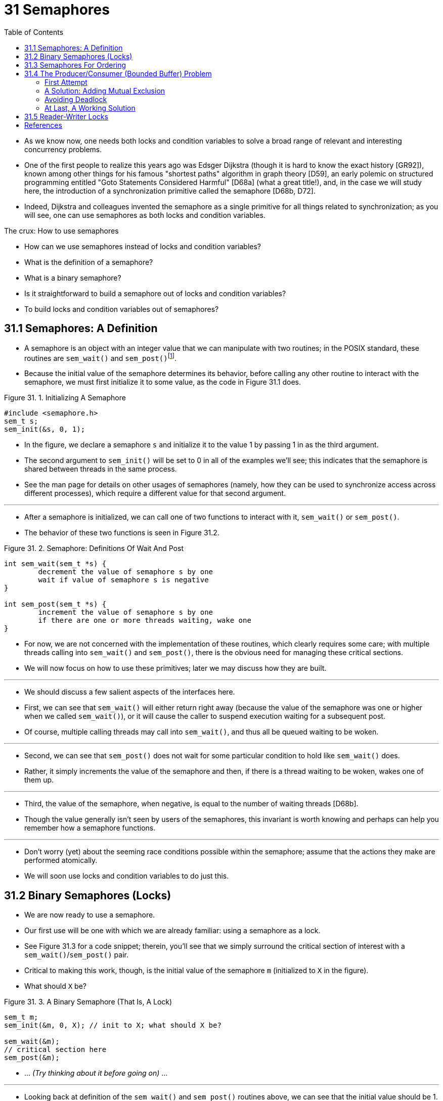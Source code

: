 = 31 Semaphores
:figure-caption: Figure 31.
:imagesdir: ../images
:source-highlighter: rouge
:tabsize: 8
:toc: left

* As we know now, one needs both locks and condition variables to solve a
  broad range of relevant and interesting concurrency problems.
* One of the first people to realize this years ago was Edsger Dijkstra
  (though it is hard to know the exact history [GR92]), known among other
  things for his famous "shortest paths" algorithm in graph theory [D59], an
  early polemic on structured programming entitled "Goto Statements Considered
  Harmful" [D68a] (what a great title!), and, in the case we will study here,
  the introduction of a synchronization primitive called the semaphore [D68b,
  D72].
* Indeed, Dijkstra and colleagues invented the semaphore as a single primitive
  for all things related to synchronization; as you will see, one can use
  semaphores as both locks and condition variables.

.The crux: How to use semaphores
****
* How can we use semaphores instead of locks and condition variables?
* What is the definition of a semaphore?
* What is a binary semaphore?
* Is it straightforward to build a semaphore out of locks and condition
  variables?
* To build locks and condition variables out of semaphores?
****

== 31.1 Semaphores: A Definition

* A semaphore is an object with an integer value that we can manipulate with
  two routines; in the POSIX standard, these routines are `sem_wait()` and
  `sem_post()`{empty}footnote:[Historically, `sem_wait()` was called `P()` by
  Dijkstra and `sem_post()` called `V()`. These shortened forms come from
  Dutch words; interestingly, which Dutch words they supposedly derive from
  has changed over time. Originally, `P()` came from "passering" (to pass) and
  V() from "vrijgave" (release); later, Dijkstra wrote `P()` was from
  "prolaag", a contraction of "probeer" (Dutch for "try") and "verlaag"
  ("decrease"), and `V()` from "verhoog" which means "increase". Sometimes,
  people call them down and up. Use the Dutch versions to impress your
  friends, or confuse them, or both. See
  `https://news.ycombinator.com/item?id=8761539`) for details.].
* Because the initial value of the semaphore determines its behavior, before
  calling any other routine to interact with the semaphore, we must first
  initialize it to some value, as the code in Figure 31.1 does.

:figure-number: {counter:figure-number}
.{figure-caption} {figure-number}. Initializing A Semaphore
[,c]
----
#include <semaphore.h>
sem_t s;
sem_init(&s, 0, 1);
----

* In the figure, we declare a semaphore `s` and initialize it to the value 1
  by passing 1 in as the third argument.
* The second argument to `sem_init()` will be set to 0 in all of the examples
  we'll see; this indicates that the semaphore is shared between threads in
  the same process.
* See the man page for details on other usages of semaphores (namely, how they
  can be used to synchronize access across different processes), which require
  a different value for that second argument.

'''

* After a semaphore is initialized, we can call one of two functions to
  interact with it, `sem_wait()` or `sem_post()`.
* The behavior of these two functions is seen in Figure 31.2.

:figure-number: {counter:figure-number}
.{figure-caption} {figure-number}. Semaphore: Definitions Of Wait And Post
[,c]
----
int sem_wait(sem_t *s) {
	decrement the value of semaphore s by one
	wait if value of semaphore s is negative
}

int sem_post(sem_t *s) {
	increment the value of semaphore s by one
	if there are one or more threads waiting, wake one
}
----

* For now, we are not concerned with the implementation of these routines,
  which clearly requires some care; with multiple threads calling into
  `sem_wait()` and `sem_post()`, there is the obvious need for managing these
  critical sections.
* We will now focus on how to use these primitives; later we may discuss how
  they are built.

'''

* We should discuss a few salient aspects of the interfaces here.
* First, we can see that `sem_wait()` will either return right away (because
  the value of the semaphore was one or higher when we called `sem_wait()`),
  or it will cause the caller to suspend execution waiting for a subsequent
  post.
* Of course, multiple calling threads may call into `sem_wait()`, and thus all
  be queued waiting to be woken.

'''

* Second, we can see that `sem_post()` does not wait for some particular
  condition to hold like `sem_wait()` does.
* Rather, it simply increments the value of the semaphore and then, if there
  is a thread waiting to be woken, wakes one of them up.

'''

* Third, the value of the semaphore, when negative, is equal to the number of
  waiting threads [D68b].
* Though the value generally isn't seen by users of the semaphores, this
  invariant is worth knowing and perhaps can help you remember how a semaphore
  functions.

'''

* Don't worry (yet) about the seeming race conditions possible within the
  semaphore; assume that the actions they make are performed atomically.
* We will soon use locks and condition variables to do just this.

== 31.2 Binary Semaphores (Locks)

* We are now ready to use a semaphore.
* Our first use will be one with which we are already familiar: using a
  semaphore as a lock.
* See Figure 31.3 for a code snippet; therein, you'll see that we simply
  surround the critical section of interest with a `sem_wait()`/`sem_post()`
  pair.
* Critical to making this work, though, is the initial value of the semaphore
  `m` (initialized to `X` in the figure).
* What should `X` be?

:figure-number: {counter:figure-number}
.{figure-caption} {figure-number}. A Binary Semaphore (That Is, A Lock)
[,c]
----
sem_t m;
sem_init(&m, 0, X); // init to X; what should X be?

sem_wait(&m);
// critical section here
sem_post(&m);
----

* ... _(Try thinking about it before going on)_ ...

'''

* Looking back at definition of the `sem_wait()` and `sem_post()` routines
  above, we can see that the initial value should be 1.

'''

* To make this clear, let's imagine a scenario with two threads.
* The first thread (Thread 0) calls `sem_wait()`; it will first decrement the
  value of the semaphore, changing it to 0.
* Then, it will wait only if the value is not greater than or equal to 0.
* Because the value is 0, `sem_wait()` will simply return and the calling
  thread will continue; Thread 0 is now free to enter the critical section.
* If no other thread tries to acquire the lock while Thread 0 is inside the
  critical section, when it calls `sem_post()`, it will simply restore the
  value of the semaphore to 1 (and not wake a waiting thread, because there
  are none).
* Figure 31.4 shows a trace of this scenario.

:figure-number: {counter:figure-number}
.{figure-caption} {figure-number}. Thread Trace: Single Thread Using A Semaphore
[%autowidth]
|===
|Value of Semaphore	|Thread 0		|Thread 1

|1			|			|
|1			|call `sem_wait()`	|
|0			|`sem_wait()` returns	|
|0			|(`crit sect`)		|
|0			|call `sem_post()`	|
|1			|`sem_post()` returns	|
|===

* A more interesting case arises when Thread 0 "holds the lock" (i.e., it has
  called `sem_wait()` but not yet called `sem_post()`), and another thread
  (Thread 1) tries to enter the critical section by calling `sem_wait()`.
* In this case, Thread 1 will decrement the value of the semaphore to -1, and
  thus wait (putting itself to sleep and relinquishing the processor).
* When Thread 0 runs again, it will eventually call `sem post()`, incrementing
  the value of the semaphore back to zero, and then wake the waiting thread
  (Thread 1), which will then be able to acquire the lock for itself.
* When Thread 1 finishes, it will again increment the value of the semaphore,
  restoring it to 1 again.

'''

* Figure 31.5 shows a trace of this example.
* In addition to thread actions, the figure shows the *scheduler state* of
  each thread: Run (the thread is running), Ready (i.e., runnable but not
  running), and Sleep (the thread is blocked).
* Note that Thread 1 goes into the sleeping state when it tries to acquire the
  already-held lock; only when Thread 0 runs again can Thread 1 be awoken and
  potentially run again.

.Thread Trace: Two Threads Using A Semaphore
image::figure-31-05.png[]

* If you want to work through your own example, try a scenario where multiple
  threads queue up waiting for a lock.
* What would the value of the semaphore be during such a trace?

'''

* Thus we are able to use semaphores as locks.
* Because locks only have two states (held and not held), we sometimes call a
  semaphore used as a lock a *binary semaphore*.
* Note that if you are using a semaphore only in this binary fashion, it could
  be implemented in a simpler manner than the generalized semaphores we
  present here.

== 31.3 Semaphores For Ordering

* Semaphores are also useful to order events in a concurrent program.
* For example, a thread may wish to wait for a list to become non-empty so it
  can delete an element from it.
* In this pattern of usage, we often find one thread _waiting_ for something
  to happen, and another thread making that something happen and then
  _signaling_ that it has happened, thus waking the waiting thread.
* We are thus using the semaphore as an ordering primitive (similar to our use
  of condition variables earlier).

'''

* A simple example is as follows.
* Imagine a thread creates another thread and then wants to wait for it to
  complete its execution (Figure 31.6).
* When this program runs, we would like to see the following:

....
parent: begin
child
parent: end
....

:figure-number: {counter:figure-number}
.{figure-caption} {figure-number}. A Parent Waiting For Its Child
[,c]
----
sem_t s;

void *child(void *arg) {
	printf("child\n");
	sem_post(&s); // signal here: child is done
	return NULL;
}

int main(int argc, char *argv[]) {
	sem_init(&s, 0, X); // what should X be?
	printf("parent: begin\n");
	pthread_t c;
	Pthread_create(&c, NULL, child, NULL);
	sem_wait(&s); // wait here for child
	printf("parent: end\n");
	return 0;
}
----

* The question, then, is how to use a semaphore to achieve this effect; as it
  turns out, the answer is relatively easy to understand.
* As you can see in the code, the parent simply calls `sem_wait()` and the
  child `sem_post()` to wait for the condition of the child finishing its
  execution to become true.
* However, this raises the question: what should the initial value of this
  semaphore be?

'''

* _(Again, think about it here, instead of reading ahead)_

'''

* The answer, of course, is that the value of the semaphore should be set to
  is 0.
* There are two cases to consider.
* First, let us assume that the parent creates the child but the child has not
  run yet (i.e., it is sitting in a ready queue but not running).
* In this case (Figure 31.7, page 6), the parent will call `sem_wait()` before
  the child has called `sem_post()`; we'd like the parent to wait for the
  child to run.
* The only way this will happen is if the value of the semaphore is not
  greater than 0; hence, 0 is the initial value.
* The parent runs, decrements the semaphore (to -1), then waits (sleeping).
* When the child finally runs, it will call `sem_post()`, increment the value
  of the semaphore to 0, and wake the parent, which will then return from
  `sem_wait()` and finish the program.

.Thread Trace: Parent Waiting For Child (Case 1)
image::figure-31-07.png[]

* The second case (Figure 31.8) occurs when the child runs to completion
  before the parent gets a chance to call `sem_wait()`.
* In this case, the child will first call `sem_post()`, thus incrementing the
  value of the semaphore from 0 to 1.
* When the parent then gets a chance to run, it will call `sem_wait()` and
  find the value of the semaphore to be 1; the parent will thus decrement the
  value (to 0) and return from `sem_wait()` without waiting, also achieving
  the desired effect.

.Thread Trace: Parent Waiting For Child (Case 2)
image::figure-31-08.png[]

== 31.4 The Producer/Consumer (Bounded Buffer) Problem

* The next problem we will confront in this chapter is known as the
  *producer/consumer* problem, or sometimes as the *bounded buffer* problem
  [D72].
* This problem is described in detail in the previous chapter on condition
  variables; see there for details.

.Aside: Setting the value of a semaphore
****
* We've now seen two examples of initializing a semaphore.
* In the first case, we set the value to 1 to use the semaphore as a lock; in
  the second, to 0, to use the semaphore for ordering.
* So what's the general rule for semaphore initialization?

'''

* One simple way to think about it, thanks to Perry Kivolowitz, is to consider
  the number of resources you are willing to give away immediately after
  initialization.
* With the lock, it was 1, because you are willing to have the lock locked
  (given away) immediately after initialization.
* With the ordering case, it was 0, because there is nothing to give away at
  the start; only when the child thread is done is the resource created, at
  which point, the value is incremented to 1.
* Try this line of thinking on future semaphore problems, and see if it helps.
****

=== First Attempt

* Our first attempt at solving the problem introduces two semaphores, empty
  and full, which the threads will use to indicate when a buffer entry has
  been emptied or filled, respectively.
* The code for the put and get routines is in Figure 31.9, and our attempt at
  solving the producer and consumer problem is in Figure 31.10 (page 8).

:figure-number: {counter:figure-number}
.{figure-caption} {figure-number}. The Put And Get Routines
[,c]
----
int buffer[MAX];
int fill = 0;
int use = 0;

void put(int value) {
	buffer[fill] = value;		// Line F1
	fill = (fill + 1) % MAX;	// Line F2
}

int get() {
	int tmp = buffer[use];	// Line G1
	use = (use + 1) % MAX;	// Line G2
	return tmp;
}
----

:figure-number: {counter:figure-number}
.{figure-caption} {figure-number}. Adding The Full And Empty Conditions
[,c]
----
sem_t empty;
sem_t full;

void *producer(void *arg) {
	int i;
	for (i = 0; i < loops; i++) {
		sem_wait(&empty);	// Line P1
		put(i);			// Line P2
		sem_post(&full);	// Line P3
	}
}

void *consumer(void *arg) {
	int tmp = 0;
	while (tmp != -1) {
		sem_wait(&full);	// Line C1
		tmp = get();		// Line C2
		sem_post(&empty);	// Line C3
		printf("%d\n", tmp);
	}
}

int main(int argc, char *argv[]) {
	// ...
	sem_init(&empty, 0, MAX);	// MAX are empty
	sem_init(&full, 0, 0);		// 0 are full
	// ...
}
----

* In this example, the producer first waits for a buffer to become empty in
  order to put data into it, and the consumer similarly waits for a buffer to
  become filled before using it.
* Let us first imagine that `MAX=1` (there is only one buffer in the array),
  and see if this works.

'''

* Imagine again there are two threads, a producer and a consumer.
* Let us examine a specific scenario on a single CPU.
* Assume the consumer gets to run first.
* Thus, the consumer will hit Line C1 in Figure 31.10, calling
  `sem_wait(&full)`.
* Because full was initialized to the value 0, the call will decrement full
  (to -1), block the consumer, and wait for another thread to call
  `sem_post()` on full, as desired.

'''

* Assume the producer then runs.
* It will hit Line P1, thus calling the `sem_wait(&empty)` routine.
* Unlike the consumer, the producer will continue through this line, because
  empty was initialized to the value `MAX` (in this case, 1).
* Thus, `empty` will be decremented to 0 and the producer will put a data
  value into the first entry of buffer (Line P2).
* The producer will then continue on to P3 and call `sem_post(&full)`,
  changing the value of the `full` semaphore from -1 to 0 and waking the
  consumer (e.g., move it from blocked to ready).

'''

* In this case, one of two things could happen.
* If the producer continues to run, it will loop around and hit Line P1 again.
* This time, however, it would block, as the empty semaphore's value is 0.
* If the producer instead was interrupted and the consumer began to run, it
  would return from `sem_wait(&full)` (Line C1), find that the buffer was
  full, and consume it.
* In either case, we achieve the desired behavior.

'''

* You can try this same example with more threads (e.g., multiple producers,
  and multiple consumers).
* It should still work.

'''

* Let us now imagine that `MAX` is greater than 1 (say `MAX=10`).
* For this example, let us assume that there are multiple producers and
  multiple consumers.
* We now have a problem: a race condition.
* Do you see where it occurs?
* (take some time and look for it)
* If you can't see it, here's a hint: look more closely at the `put()` and
  `get()` code.

'''

* OK, let's understand the issue.
* Imagine two producers (Pa and Pb) both calling into `put()` at roughly the
  same time.
* Assume producer Pa gets to run first, and just starts to fill the first
  buffer entry (`fill=0` at Line F1).
* Before Pa gets a chance to increment the fill counter to 1, it is
  interrupted.
* Producer Pb starts to run, and at Line F1 it also puts its data into the 0th
  element of buffer, which means that the old data there is overwritten!
* This action is a no-no; we don't want any data from the producer to be lost.

=== A Solution: Adding Mutual Exclusion

* As you can see, what we've forgotten here is _mutual exclusion_.
* The filling of a buffer and incrementing of the index into the buffer is a
  critical section, and thus must be guarded carefully.
* So let's use our friend the binary semaphore and add some locks.
* Figure 31.11 shows our attempt.

:figure-number: {counter:figure-number}
.{figure-caption} {figure-number}. Adding Mutual Exclusion (Incorrectly)
[,c]
----
void *producer(void *arg) {
    int i;
    for (i = 0; i < loops; i++) {
	sem_wait(&mutex);	// Line P0 (NEW LINE)
	sem_wait(&empty);	// Line P1
	put(i);			// Line P2
	sem_post(&full);	// Line P3
	sem_post(&mutex);	// Line P4 (NEW LINE)
    }
}

void *consumer(void *arg) {
    int i;
    for (i = 0; i < loops; i++) {
	sem_wait(&mutex);	// Line C0 (NEW LINE)
	sem_wait(&full);	// Line C1
	int tmp = get();	// Line C2
	sem_post(&empty);	// Line C3
	sem_post(&mutex);	// Line C4 (NEW LINE)
	printf("%d\n", tmp);
    }
}
----

* Now we've added some locks around the entire `put()`/`get()` parts of the
  code, as indicated by the `NEW LINE` comments.
* That seems like the right idea, but it also doesn't work.
* Why?
* Deadlock.
* Why does deadlock occur?
* Take a moment to consider it; try to find a case where deadlock arises.
* What sequence of steps must happen for the program to deadlock? 

=== Avoiding Deadlock

* OK, now that you figured it out, here is the answer.
* Imagine two threads, one producer and one consumer.
* The consumer gets to run first.
* It acquires the mutex (Line C0), and then calls `sem_wait()` on the full
  semaphore (Line C1); because there is no data yet, this call causes the
  consumer to block and thus yield the CPU; importantly, though, the consumer
  still holds the lock.

'''

* A producer then runs.
* It has data to produce and if it were able to run, it would be able to wake
  the consumer thread and all would be good.
* Unfortunately, the first thing it does is call `sem_wait()` on the binary
  mutex semaphore (Line P0).
* The lock is already held.
* Hence, the producer is now stuck waiting too.

'''

* There is a simple cycle here.
* The consumer _holds_ the mutex and is _waiting_ for the someone to signal
  full.
* The producer could _signal_ full but is _waiting_ for the mutex.
* Thus, the producer and consumer are each stuck waiting for each other: a
  classic deadlock.

=== At Last, A Working Solution

* To solve this problem, we simply must reduce the scope of the lock.
* Figure 31.12 (page 10) shows the correct solution.
* As you can see, we simply move the mutex acquire and release to be just
  around the critical section; the full and empty wait and signal code is left
  outside{empty}footnote:[Indeed, it may have been more natural to place the
  mutex acquire/release inside the put() and get() functions for the purposes
  of modularity.].
* The result is a simple and working bounded buffer, a commonly-used pattern
  in multithreaded programs.
* Understand it now; use it later.
* You will thank us for years to come.
* Or at least, you will thank us when the same question is asked on the final
  exam, or during a job interview.

:figure-number: {counter:figure-number}
.{figure-caption} {figure-number}. Adding Mutual Exclusion (Correctly)
[,c]
----
void *producer(void *arg) {
    int i;
    for (i = 0; i < loops; i++) {
	sem_wait(&empty);	// Line P1
	sem_wait(&mutex);	// Line P1.5 (lock)
	put(i);			// Line P2
	sem_post(&mutex);	// Line P2.5 (unlock)
	sem_post(&full);	// Line P3
    }
}

void *consumer(void *arg) {
    int i;
    for (i = 0; i < loops; i++) {
	sem_wait(&full);	// Line C1
	sem_wait(&mutex);	// Line C1.5 (lock)
	int tmp = get();	// Line C2
	sem_post(&mutex);	// Line C2.5 (unlock)
	sem_post(&empty);	// Line C3
	printf("%d\n", tmp);
    }
}
----

== 31.5 Reader-Writer Locks

* Another classic problem stems from the desire for a more flexible locking
  primitive that admits that different data structure accesses might require
  different kinds of locking.
* For example, imagine a number of concurrent list operations, including
  inserts and simple lookups.
* While inserts change the state of the list (and thus a traditional critical
  section makes sense), lookups simply read the data structure; as long as we
  can guarantee that no insert is on-going, we can allow many lookups to
  proceed concurrently.
* The special type of lock we will now develop to support this type of
  operation is known as a *reader-writer lock* [CHP71].
* The code for such a lock is available in Figure 31.13 (page 12).

:figure-number: {counter:figure-number}
.{figure-caption} {figure-number}. A Simple Reader-Writer Lock
[,c]
----
typedef struct _rwlock_t {
	sem_t lock;		// binary semaphore (basic lock)
	sem_t writelock;	// allow ONE writer/MANY readers
	int readers;		// #readers in critical section
} rwlock_t;

void rwlock_init(rwlock_t *rw) {
	rw->readers = 0;
	sem_init(&rw->lock, 0, 1);
	sem_init(&rw->writelock, 0, 1);
}

void rwlock_acquire_readlock(rwlock_t *rw) {
	sem_wait(&rw->lock);
	rw->readers++;
	if (rw->readers == 1) // first reader gets writelock
		sem_wait(&rw->writelock);
	sem_post(&rw->lock);
}

void rwlock_release_readlock(rwlock_t *rw) {
	sem_wait(&rw->lock);
	rw->readers--;
	if (rw->readers == 0) // last reader lets it go
		sem_post(&rw->writelock);
	sem_post(&rw->lock);
}

void rwlock_acquire_writelock(rwlock_t *rw) {
	sem_wait(&rw->writelock);
}

void rwlock_release_writelock(rwlock_t *rw) {
	sem_post(&rw->writelock);
}
----

* The code is pretty simple.
* If some thread wants to update the data structure in question, it should
  call the new pair of synchronization operations:
  `rwlock_acquire_writelock()`, to acquire a write lock, and
  `rwlock_release_writelock()`, to release it.
* Internally, these simply use the `writelock` semaphore to ensure that only a
  single writer can acquire the lock and thus enter the critical section to
  update the data structure in question.

'''

* More interesting is the pair of routines to acquire and release read locks.
* When acquiring a read lock, the reader first acquires `lock` and then
  increments the `readers` variable to track how many readers are currently
  inside the data structure.
* The important step then taken within `rwlock_acquire_readlock()` occurs when
  the first reader acquires the lock; in that case, the reader also acquires
  the write lock by calling `sem_wait()` on the `writelock` semaphore, and
  then releasing the `lock` by calling `sem_post()`.

'''

* Thus, once a reader has acquired a read lock, more readers will be allowed
  to acquire the read lock too; however, any thread that wishes to acquire the
  write lock will have to wait until all readers are finished; the last one to
  exit the critical section calls `sem_post()` on "writelock" and thus enables
  a waiting writer to acquire the lock.

'''

* This approach works (as desired), but does have some negatives, especially
  when it comes to fairness.
* In particular, it would be relatively easy for readers to starve writers.
* More sophisticated solutions to this problem exist; perhaps you can think of
  a better implementation?
* Hint: think about what you would need to do to prevent more readers from
  entering the lock once a writer is waiting.

'''

* Finally, it should be noted that reader-writer locks should be used with
  some caution.
* They often add more overhead (especially with more sophisticated
  implementations), and thus do not end up speeding up performance as compared
  to just using simple and fast locking primitives [CB08].
* Either way, they showcase once again how we can use semaphores in an
  interesting and useful way.

.Tip: Simple and dumb can be better (hill's law)
****
* You should never underestimate the notion that the simple and dumb approach
  can be the best one.
* With locking, sometimes a simple spin lock works best, because it is easy to
  implement and fast.
* Although something like reader/writer locks sounds cool, they are complex,
  and complex can mean slow.
* Thus, always try the simple and dumb approach first.

'''

* This idea, of appealing to simplicity, is found in many places.
* One early source is Mark Hill's dissertation [H87], which studied how to
  design caches for CPUs.
* Hill found that simple direct-mapped caches worked better than fancy
  set-associative designs (one reason is that in caching, simpler designs
  enable faster lookups).
* As Hill succinctly summarized his work: "Big and dumb is better."
* And thus we call this similar advice Hill's Law.
****

== References

[CB08] "Real-world Concurrency" by Bryan Cantrill, Jeff Bonwick. ACM Queue.  Volume 6, No. 5. September 2008.::
* A nice article by some kernel hackers from a company formerly known as Sun
  on the real problems faced in concurrent code.

[CHP71] "Concurrent Control with Readers and Writers" by P.J. Courtois, F.  Heymans, D.L.  Parnas. Communications of the ACM, 14:10, October 1971.::
* The introduction of the reader-writer problem, and a simple solution.
* Later work introduced more complex solutions, skipped here because, well,
  they are pretty complex.

[D59] "A Note on Two Problems in Connexion with Graphs" by E. W. Dijkstra. Numerische Mathematik 1, 269-271, 1959. Available: `http://www-m3.ma.tum.de/twiki/pub/MN0506/WebHome/dijkstra.pdf`.::
* Can you believe people worked on algorithms in 1959?
* We can't.
* Even before computers were any fun to use, these people had a sense that
  they would transform the world...

[D68a] "Go-to Statement Considered Harmful" by E.W. Dijkstra. CACM, volume 11(3), March 1968. `http://www.cs.utexas.edu/users/EWD/ewd02xx/EWD215.PDF`.::
* Sometimes thought of as the beginning of the field of software engineering.

[D68b] "The Structure of the THE Multiprogramming System" by E.W. Dijkstra. CACM, volume 11(5), 1968.::
* One of the earliest papers to point out that systems work in computer
  science is an engaging intellectual endeavor.
* Also argues strongly for modularity in the form of layered systems.

[D72] "Information Streams Sharing a Finite Buffer" by E.W. Dijkstra.  Information Processing Letters 1, 1972.  `http://www.cs.utexas.edu/users/EWD/ewd03xx/EWD329.PDF`.::
* Did Dijkstra invent everything?
* No, but maybe close.
* He certainly was the first to clearly write down what the problems were in
  concurrent code.
* However, practitioners in OS design knew of many of the problems described
  by Dijkstra, so perhaps giving him too much credit would be a
  misrepresentation.

[GR92] "Transaction Processing: Concepts and Techniques" by Jim Gray, Andreas Reuter. Morgan Kaufmann, September 1992.::
* The exact quote that we find particularly humorous is found on page 485, at
  the top of Section 8.8: "The first multiprocessors, circa 1960, had test and
  set instructions ... presumably the OS implementors worked out the appropriate
  algorithms, although Dijkstra is generally credited with inventing semaphores
  many years later."
* Oh, snap!

[H87] "Aspects of Cache Memory and Instruction Buffer Performance" by Mark D. Hill. Ph.D.  Dissertation, U.C. Berkeley, 1987.::
* Hill's dissertation work, for those obsessed with caching in early systems.
* A great example of a quantitative dissertation.
